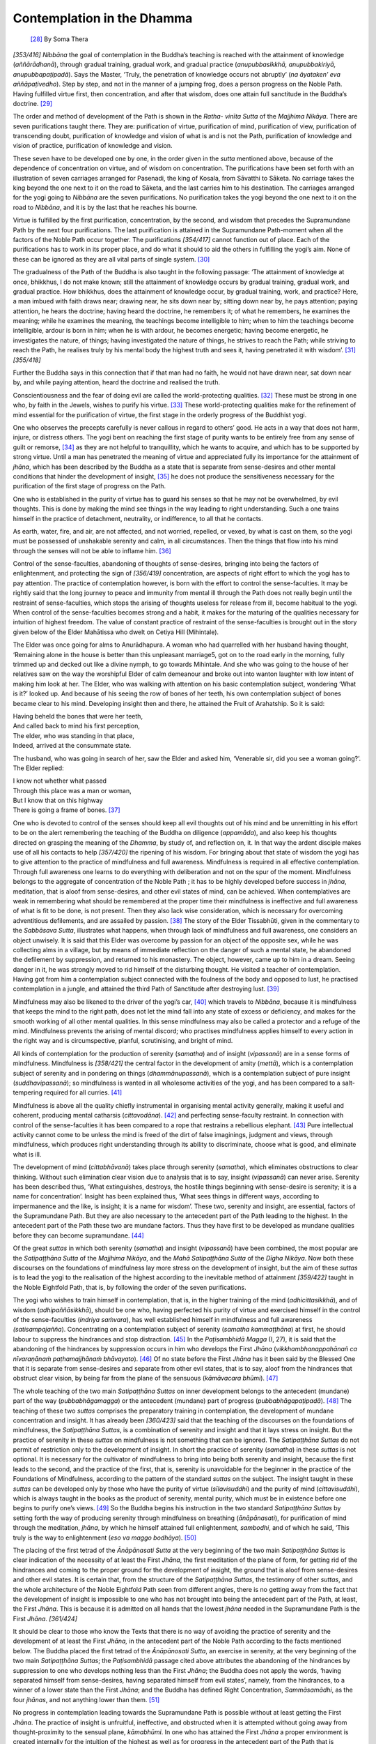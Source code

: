 

Contemplation in the Dhamma
*******************************



 [#1]_  By Soma Thera



*[353/416]*  *Nibbāna*\  the goal of contemplation in the Buddha’s teaching is reached with the attainment of knowledge (*aññārādhanā*\ ), through gradual training, gradual work, and gradual practice (*anupubbasikkhā, anupubbakiriyā, anupubbapaṭipadā*\ ). Says the Master, ‘Truly, the penetration of knowledge occurs not abruptly’ (*na āyataken’ eva aññāpaṭivedho*\ ). Step by step, and not in the manner of a jumping frog, does a person progress on the Noble Path. Having fulfilled virtue first, then concentration, and after that wisdom, does one attain full sanctitude in the Buddha’s doctrine. [#2]_ 

The order and method of development of the Path is shown in the *Ratha- vinīta Sutta*\  of the *Majjhima Nikāya*\ . There are seven purifications taught there. They are: purification of virtue, purification of mind, purification of view, purification of transcending doubt, purification of knowledge and vision of what is and is not the Path, purification of knowledge and vision of practice, purification of knowledge and vision.

These seven have to be developed one by one, in the order given in the *sutta*\  mentioned above, because of the dependence of concentration on virtue, and of wisdom on concentration. The purifications have been set forth with an illustration of seven carriages arranged for Pasenadi, the king of Kosala, from Sāvatthi to Sāketa. No carriage takes the king beyond the one next to it on the road to Sāketa, and the last carries him to his destination. The carriages arranged for the yogi going to *Nibbāna*\  are the seven purifications. No purification takes the yogi beyond the one next to it on the road to *Nibbāna*\ , and it is by the last that he reaches his bourne.

Virtue is fulfilled by the first purification, concentration, by the second, and wisdom that precedes the Supramundane Path by the next four purifications. The last purification is attained in the Supramundane Path-moment when all the factors of the Noble Path occur together. The purifications *[354/417]*  cannot function out of place. Each of the purifications has to work in its proper place, and do what it should to aid the others in fulfilling the yogi’s aim. None of these can be ignored as they are all vital parts of single system. [#3]_ 

The gradualness of the Path of the Buddha is also taught in the following passage: ‘The attainment of knowledge at once, bhikkhus, I do not make known; still the attainment of knowledge occurs by gradual training, gradual work, and gradual practice. How bhikkhus, does the attainment of knowledge occur, by gradual training, work, and practice? Here, a man imbued with faith draws near; drawing near, he sits down near by; sitting down near by, he pays attention; paying attention, he hears the doctrine; having heard the doctrine, he remembers it; of what he remembers, he examines the meaning; while he examines the meaning, the teachings become intelligible to him; when to him the teachings become intelligible, ardour is born in him; when he is with ardour, he becomes energetic; having become energetic, he investigates the nature, of things; having investigated the nature of things, he strives to reach the Path; while striving to reach the Path, he realises truly by his mental body the highest truth and sees it, having penetrated it with wisdom’. [#4]_  *[355/418]*  

Further the Buddha says in this connection that if that man had no faith, he would not have drawn near, sat down near by, and while paying attention, heard the doctrine and realised the truth.

Conscientiousness and the fear of doing evil are called the world-protecting qualities. [#5]_  These must be strong in one who, by faith in the Jewels, wishes to purify his virtue. [#6]_  These world-protecting qualities make for the refinement of mind essential for the purification of virtue, the first stage in the orderly progress of the Buddhist yogi.

One who observes the precepts carefully is never callous in regard to others’ good. He acts in a way that does not harm, injure, or distress others. The yogi bent on reaching the first stage of purity wants to be entirely free from any sense of guilt or remorse, [#7]_  as they are not helpful to tranquillity, which he wants to acquire, and which has to be supported by strong virtue. Until a man has penetrated the meaning of virtue and appreciated fully its importance for the attainment of *jhāna*\ , which has been described by the Buddha as a state that is separate from sense-desires and other mental conditions that hinder the development of insight, [#8]_  he does not produce the sensitiveness necessary for the purification of the first stage of progress on the Path.

One who is established in the purity of virtue has to guard his senses so that he may not be overwhelmed, by evil thoughts. This is done by making the mind see things in the way leading to right understanding. Such a one trains himself in the practice of detachment, neutrality, or indifference, to all that he contacts.

As earth, water, fire, and air, are not affected, and not worried, repelled, or vexed, by what is cast on them, so the yogi must be possessed of unshakable serenity and calm, in all circumstances. Then the things that flow into his mind through the senses will not be able to inflame him. [#9]_ 

Control of the sense-faculties, abandoning of thoughts of sense-desires, bringing into being the factors of enlightenment, and protecting the sign of *[356/419]*  concentration, are aspects of right effort to which the yogi has to pay attention. The practice of contemplation however, is born with the effort to control the sense-faculties. It may be rightly said that the long journey to peace and immunity from mental ill through the Path does not really begin until the restraint of sense-faculties, which stops the arising of thoughts useless for release from ill, become habitual to the yogi. When control of the sense-faculties becomes strong and a habit, it makes for the maturing of the qualities necessary for intuition of highest freedom. The value of constant practice of restraint of the sense-faculties is brought out in the story given below of the Elder Mahātissa who dwelt on Cetiya Hill (Mihintale).

The Elder was once going for alms to Anurādhapura. A woman who had quarrelled with her husband having thought, ‘Remaining alone in the house is better than this unpleasant marriage5, got on to the road early in the morning, fully trimmed up and decked out like a divine nymph, to go towards Mihintale. And she who was going to the house of her relatives saw on the way the worshipful Elder of calm demeanour and broke out into wanton laughter with low intent of making him look at her. The Elder, who was walking with attention on his basic contemplation subject, wondering ‘What is it?’ looked up. And because of his seeing the row of bones of her teeth, his own contemplation subject of bones became clear to his mind. Developing insight then and there, he attained the Fruit of Arahatship. So it is said:




| Having beheld the bones that were her teeth,
| And called back to mind his first perception,
| The elder, who was standing in that place,
| Indeed, arrived at the consummate state.


The husband, who was going in search of her, saw the Elder and asked him, ‘Venerable sir, did you see a woman going?’. The Elder replied:




| I know not whether what passed
| Through this place was a man or woman,
| But I know that on this highway
| There is going a frame of bones. [#10]_ 


One who is devoted to control of the senses should keep all evil thoughts out of his mind and be unremitting in his effort to be on the alert remembering the teaching of the Buddha on diligence (*appamāda*\ ), and also keep his thoughts directed on grasping the meaning of the *Dhamma*\ , by study of, and reflection on, it. In that way the ardent disciple makes use of all his contacts to help *[357/420]*  the ripening of his wisdom. For bringing about that state of wisdom the yogi has to give attention to the practice of mindfulness and full awareness. Mindfulness is required in all effective contemplation. Through full awareness one learns to do everything with deliberation and not on the spur of the moment. Mindfulness belongs to the aggregate of concentration of the Noble Path ; it has to be highly developed before success in *jhāna*\ , meditation, that is aloof from sense-desires, and other evil states of mind, can be achieved. When contemplatives are weak in remembering what should be remembered at the proper time their mindfulness is ineffective and full awareness of what is fit to be done, is not present. Then they also lack wise consideration, which is necessary for overcoming adventitious defilements, and are assailed by passion. [#11]_  The story of the Elder Tissabhūti, given in the commentary to the *Sabbāsava Sutta*\ , illustrates what happens, when through lack of mindfulness and full awareness, one considers an object unwisely. It is said that this Elder was overcome by passion for an object of the opposite sex, while he was collecting alms in a village, but by means of immediate reflection on the danger of such a mental state, he abandoned the defilement by suppression, and returned to his monastery. The object, however, came up to him in a dream. Seeing danger in it, he was strongly moved to rid himself of the disturbing thought. He visited a teacher of contemplation. Having got from him a contemplation subject connected with the foulness of the body and opposed to lust, he practised contemplation in a jungle, and attained the third Path of Sanctitude after destroying lust. [#12]_ 

Mindfulness may also be likened to the driver of the yogi’s car, [#13]_  which travels to *Nibbāna*\ , because it is mindfulness that keeps the mind to the right path, does not let the mind fall into any state of excess or deficiency, and makes for the smooth working of all other mental qualities. In this sense mindfulness may also be called a protector and a refuge of the mind. Mindfulness prevents the arising of mental discord; who practises mindfulness applies himself to every action in the right way and is circumspective, planful, scrutinising, and bright of mind.

All kinds of contemplation for the production of serenity (*samatha*\ ) and of insight (*vipassanā*\ ) are in a sense forms of mindfulness. Mindfulness is *[358/421]*  the central factor in the development of amity (*mettā*\ ), which is a contemplation subject of serenity and in pondering on things (*dhammānupassanā*\ ), which is a contemplation subject of pure insight (*suddhavipassanā*\ ); so mindfulness is wanted in all wholesome activities of the yogi, and has been compared to a salt-tempering required for all curries. [#14]_ 

Mindfulness is above all the quality chiefly instrumental in organising mental activity generally, making it useful and coherent, producing mental catharsis (*cittavodāna*\ ). [#15]_  and perfecting sense-faculty restraint. In connection with control of the sense-faculties it has been compared to a rope that restrains a rebellious elephant. [#16]_  Pure intellectual activity cannot come to be unless the mind is freed of the dirt of false imaginings, judgment and views, through mindfulness, which produces right understanding through its ability to discriminate, choose what is good, and eliminate what is ill.

The development of mind (*cittabhāvanā*\ ) takes place through serenity (*samatha*\ ), which eliminates obstructions to clear thinking. Without such elimination clear vision due to analysis that is to say, insight (*vipassanā*\ ) can never arise. Serenity has been described thus, ‘What extinguishes, destroys, the hostile things beginning with sense-desire is serenity; it is a name for concentration’. Insight has been explained thus, ‘What sees things in different ways, according to impermanence and the like, is insight; it is a name for wisdom’. These two, serenity and insight, are essential, factors of the Supramundane Path. But they are also necessary to the antecedent part of the Path leading to the highest. In the antecedent part of the Path these two are mundane factors. Thus they have first to be developed as mundane qualities before they can become supramundane. [#17]_ 

Of the great *suttas*\  in which both serenity (*samatha*\ ) and insight (*vipassanā*\ ) have been combined, the most popular are the *Satipaṭṭhāna Sutta*\  of the *Majjhima Nikāya*\ , and the *Mahā Satipaṭṭhāna Sutta*\  of the *Dīgha Nikāya*\ . Now both these discourses on the foundations of mindfulness lay more stress on the development of insight, but the aim of these *suttas*\  is to lead the yogi to the realisation of the highest according to the inevitable method of attainment *[359/422]*  taught in the Noble Eightfold Path, that is, by following the order of the seven purifications.

The yogi who wishes to train himself in contemplation, that is, in the higher training of the mind (*adhicittasikkhā*\ ), and of wisdom (*adhipaññāsikkhā*\ ), should be one who, having perfected his purity of virtue and exercised himself in the control of the sense-faculties (*indriya saṁvara*\ ), has well established himself in mindfulness and full awareness *(satisampajañña*\ ). Concentrating on a contemplation subject of serenity (*samatha kammaṭṭhāna*\ ) at first, he should labour to suppress the hindrances and stop distraction. [#18]_  In the *Paṭisambhidā Magga*\  (I, 27), it is said that the abandoning of the hindrances by suppression occurs in him who develops the First *Jhāna*\  (*vikkhambhanappahānañ ca nīvaraṇānaṁ paṭhamajjhānaṁ bhāvayato*\ ). [#19]_  Of no state before the First *Jhāna*\  has it been said by the Blessed One that it is separate from sense-desires and separate from other evil states, that is to say, aloof from the hindrances that obstruct clear vision, by being far from the plane of the sensuous (*kāmāvacara bhūmi*\ ). [#20]_ 

The whole teaching of the two main *Satipaṭṭhāna Suttas*\  on inner development belongs to the antecedent (mundane) part of the way (*pubbabhāgamagga*\ ) or the antecedent (mundane) part of progress (*pubbabhāgapaṭipadā*\ ). [#21]_  The teaching of these two *suttas*\  comprises the preparatory training in contemplation, the development of mundane concentration and insight. It has already been *[360/423]*  said that the teaching of the discourses on the foundations of mindfulness, the *Satipaṭṭhāna Suttas*\ , is a combination of serenity and insight and that it lays stress on insight. But the practice of serenity in these *suttas*\  on mindfulness is not something that can be ignored. The *Satipaṭṭhāna Suttas*\  do not permit of restriction only to the development of insight. In short the practice of serenity (*samatha*\ ) in these *suttas*\  is not optional. It is necessary for the cultivator of mindfulness to bring into being both serenity and insight, because the first leads to the second, and the practice of the first, that is, serenity is unavoidable for the beginner in the practice of the Foundations of Mindfulness, according to the pattern of the standard *suttas*\  on the subject. The insight taught in these *suttas*\  can be developed only by those who have the purity of virtue (*sīlavisuddhi*\ ) and the purity of mind (*cittavisuddhi*\ ), which is always taught in the books as the product of serenity, mental purity, which must be in existence before one begins to purify one’s views. [#22]_  So the Buddha begins his instruction in the two standard *Satipaṭṭhāna Suttas*\  by setting forth the way of producing serenity through mindfulness on breathing (*ānāpānasati*\ ), for purification of mind through the meditation, *jhāna*\ , by which he himself attained full enlightenment, *sambodhi*\ , and of which he said, ‘This truly is the way to enlightenment (*eso va maggo bodhāya*\ ). [#23]_ 

The placing of the first tetrad of the *Ānāpānasati Sutta*\  at the very beginning of the two main *Satipaṭṭhāna Suttas*\  is clear indication of the necessity of at least the First *Jhāna*\ , the first meditation of the plane of form, for getting rid of the hindrances and coming to the proper ground for the development of insight, the ground that is aloof from sense-desires and other evil states. It is certain that, from the structure of the *Satipaṭṭhāna Suttas*\ , the testimony of other *suttas*\ , and the whole architecture of the Noble Eightfold Path seen from different angles, there is no getting away from the fact that the development of insight is impossible to one who has not brought into being the antecedent part of the Path, at least, the First *Jhāna*\ . This is because it is admitted on all hands that the lowest *jhāna*\  needed in the Supramundane Path is the First *Jhāna*\ . *[361/424]*  

It should be clear to those who know the Texts that there is no way of avoiding the practice of serenity and the development of at least the First *Jhāna,*\  in the antecedent part of the Noble Path according to the facts mentioned below. The Buddha placed the first tetrad of the *Ānāpānosati Sutta*\ , an exercise in serenity, at the very beginning of the two main *Satipaṭṭhāna Suttas*\ ; the *Paṭisambhidā*\  passage cited above attributes the abandoning of the hindrances by suppression to one who develops nothing less than the First *Jhāna*\ ; the Buddha does not apply the words, ‘having separated himself from sense-desires, having separated himself from evil states’, namely, from the hindrances, to a winner of a lower state than the First *Jhāna*\ ; and the Buddha has defined Right Concentration, *Sammāsamādhi*\ , as the four *jhānas*\ , and not anything lower than them. [#24]_ 

No progress in contemplation leading towards the Supramundane Path is possible without at least getting the First *Jhāna*\ . The practice of insight is unfruitful, ineffective, and obstructed when it is attempted without going away from thought-proximity to the sensual plane, *kāmabhūmi*\ . In one who has attained the First *Jhāna*\  a proper environment is created internally for the intuition of the highest as well as for progress in the antecedent part of the Path that is connected with insight-development.

Of the First *Jhāna*\ , from the time of coming to which a yogi undergoes the first great transformation of consciousness, it is said that it is the escape from sensuality. That escape is due to the factor of unification in the *jhāna*\  brought about by concentration on what is not connected with sense-desire. With the escape into the consciousness of the First *Jhāna*\  the sensuous realm is not in being for the yogi, since attainment of this *jhāna*\  is only possible with abandoning the sensuous realm. As the light of a lamp is not in being when there is full darkness, so *jhāna*\  is not in being when sense-desires, which are contrary to it, are present. As by leaving the hither bank the reaching of the thither bank takes place, so by giving up sense-desires the First *Jhāna*\  is reached. The First *Jhāna,*\  owing to its transcension of the element of the sensuous (*kāmadhātu samatikkapnanato*\ ) and its being opposed to sensuous lust (*kāmārāga paṭipakkhabhāvato*\ ), is truly free from sense-desires. In the sense of escape from sense-desires this *jhāna*\  is renunciation according to the Venerable Sāriputta Thera’s words. This is the escape from sense-desires, namely, renunciation. [#25]_  *[362/425]*  

In the *Dantabhūmi Sutta*\  of the *Majjhima Nikāya*\ , the Blessed one says that it is not possible for one who is given to a life of pleasure, who indulges himself in sensual delights, who is devoured by sensual thoughts, who is consumed with the fever of sensual enjoyment, and who is eager in the pursuit of the sensually pleasant, to experience, see, or realise, what has to be experienced, seen, and realised by renunciation of sense-desires. [#26]_  Now sense-desires and the other hindrances to the First *Jhāna*\  are not conducive to the penetration of things and seeing them as they are. So, for the development of insight (*vipassanā*\ ), the bringing into being of the First *Jhāna*\  is indispensable according to the Buddha’s teaching, that is to say, the words of the Buddha in the Pali Texts. [#27]_  There is no doubt that according to the Bodhisatta’s words repeated by the Buddha in conformation, the First *Jhāna*\  is truly the way to enlightenment, and so this *jhāna*\  has a specially important place in the Buddha’s scheme of salvation.

*[363/426]* 
      

.. rubric:: Footnotes



.. _None.n1:

.. [#1] 
    
    *∗ Bosat*\ , July, 1959.


.. _None.n2:

.. [#2] 
    
     [A]_  *TV, 201*\  : *Yam pi Pahārāda imasmiṁ dhammavinaye anupubbasikkhā anupubbakiriyā anupubbapaṭipadā na āyataken’eva aññāpaṭivedho.*\  (=*na āyatakena aññāpaṭivedho ti maṇḍūkassa uppatitvā gamanaṁ viya āditova sīlapūraṇādiṁ akatvā arahattapaṭivedho nāma natthīti paṭipāṭiyā pana silasamādhipaññāyo pūretvā va sakkā arahattaṁ pettunti attho*\  *—*\   [Mp]_  *p. 762*\  , *Ven. Ratmalāne Dharmārāma Nāyaka Sthavira’s Sinhalese ed.*\ )


.. _None.n3:

.. [#3] 
    
     [M]_  *I, 148-50*\   (*Rathavinīta Sutta*\ ): *Tena h’ a āvuso upaman-te karissāmi, upamāya p’ idh’ ekacce viññū purisā bhāsitassa atthaṁ ajānanti. Seyyathā pi āvuso rañño Pasenadissa Kosalassa Sāvatthiyaṁ paṭivasantassa Sākete kiñcid-eva accāyikaṁ karaṇīyaṁ uppajjeyya, tassa antarā ca Sāvatthiṁ antarā ca Sāketaṁ satta rathavinītāni upaṭṭhapeyyuṁ. Atha kho āvuso rājā Pasenadi Kosalo Sāvatthiyā nikkhamitvā antepuradvārā paṭhamaṁ rathavinītaṁ abhirūheyya, paṭhamena rathavinītena dutiyaṁ rathavinītaṁ pāpuṇeyya; paṭhamaṁ rathavinītaṁ vissajjeyya dutiyaṁ rathavinītaṁ abhirūheyya, dutiyena rathavinītena tatiyaṁ rathavinītaṁ pāpuṇeyya; dutiyaṁ...pāpuṇeyya; tatiyaṁ…. pāpuṇeyya; catutthaṁ pāpuṇeyya; pañcamaṁ rathavinītaṁ vissajjeyya chaṭṭhaṁ rathavinītaṁ abhirūheyya, chaṭṭhena rathavinītena sattamaṁ rathavinītaṁ pāpuṇeyya; chaṭṭhaṁ rathavinītaṁ vissajjeyya sattamaṁ rathavinītaṁ abhirūheyya, sattamena rathavinītena sāketaṁ anupāpuṇeyya antepuradvāraṁ. Tam-enaṁ antepuradvāragataṁ samānaṁ mittāmaccā ñātisālohitā evaṁ puccheyyuṁ: Iminā tvaṁ mahārāja rathavinītena Sāvatthiyā Sāketaṁ anuppatto antepuradvāran-ti. Kathaṁ byākaramāno nu kho āvuso rājā Pasenadi Kosalo sammā byākaramāno byākareyyāti.—Evaṁ byākaramāno kho āvuso rājā Pasenadi Kosalo sammā byākaramāno byākareyya: Idha me Sāvatthiyaṁ paṭisavantassa Sākete kiñcid-eva accāyikaṁ karaṇīyaṁ uppajji. Tassa me antarā ca Sāvatthiṁ antarā ca Sāketaṁ satta rathavinītāni upaṭṭhapesuṁ. Atha kvāhaṁ Sāvatthiyā nikkhamitvā antepuradvārā paṭhamaṁ rathavinītaṁ abhirūhiṁ, paṭhamena rathavinītena dutiyaṁ rathavinītaṁ pāpuṇiṁ; paṭhamaṁ rathavinītaṁ nissajiṁ dutiyaṁ rathavinītaṁ abhirūhiṁ, dutiyena rathavinītena tatiyaṁ rathavinītaṁ pāpuṇiṁ, dutiyaṁ….pāpuṇiṁ; tatiyaṁ... pāpuṇiṁ; catutthaṁ pāpuṇiṁ; pañcamaṁ rathavinītaṁ nissajiṁ chaṭṭhaṁ rathavinītaṁ abhirūhiṁ, chaṭṭhena rathavinītena sattamaṁ rathavinītaṁ pāpuṇiṁ; chaṭṭhaṁ rathavinītaṁ nissajiṁ sattamaṁ rathavinītaṁ abhirūhiṁ, sattamena rathavinītena Sāketaṁ anuppatto antepuradvāran ti. Evaṁ byākaramāno kho āvuso rājā Pasenadi Kosalo sammā byākaramāno byākareyyāti.— Evam-eva kho āvuso sīlavisuddhi yāvad-eva cittavisuddhatthā, cittavisuddhi yāvad-eva diṭṭhivisuddhatthā, diṭṭhivisuddhi yāvad-eva kaṅkhāvitaraṇavisuddhatthā, kaṅkhāvitaraṇavisuddhi yāvad-eva maggā- maggañāṇadassanavisuddhatthā, maggāmaggañāṇadassanavisuddhi yāvad-eva paṭipadāñaṇādassanavisuddhatthā, paṭipadāñaṇadassanavisuddhi yāvad-eva ñāṇadassanavisuddhatthā, ñāṇadassanavisuddhi yāvad-eva anupādā parinibbānatthā. Anupādā parinibbānatthaṁ kho āvuso Bhagavati brahmacariyaṁ vussatīti.*\ 


.. _None.n4:

.. [#4] 
    
     [M]_  *I, 479-80*\   (*Kīṭāgiri Sutta*\ ): *Nāhaṁ bhikkhave ādiken’eva aññārādhanaṁ vadāmi, api ca bhikkhave anupubbasikkhā anupubbakiriyā anupubbapaṭipadā aññārādhanā hoti.Katthan ca bhikkhave anupubbasikkhd anupubbakiriya anupubbapafipada anharddhana hoti? Idha bhikkhave saddhājāto upasaṅkamati, upasaṅkamanato payirupāsati, payirupāsanto sotaṁ odahati, ohitasoto dhammaṁ suṇāti, sutvā dhammaṁ dhāreti, dhatānaṁ dhammānaṁ atthaṁ upaparikkhati, atthaṁ upaparikkhato dhammā nijjhānaṁ khamanti, dhammanijjhānakhantiyā sati chando jāyati, chandajāto ussahari, ussahitvā tuleti, tulayitvā padahati, pahitatto samāno kāyena c’eva paramaṁ saccaṁ sacchikaroti paññāya ca naṁ ativijjha passati.*\ 


.. _None.n5:

.. [#5] 
    
     [A]_  *I, 51*\  : *Dve’me bhikkhave sukkā dhammā lokaṁ pālenti. Katame dve? Hiri ca ottappañ ca.*\ 


.. _None.n6:

.. [#6] 
    
     [A]_  *IV, 336*\  : *Hirottappe sati hirottappasamāpannassa upanisampanno hoti indriyasaṁvaro, indriyasaṁvare sati indriyasaṁvarasampannassa upanisampannam hoti silaṁ.*\ 


.. _None.n7:

.. [#7] 
    
     [A]_  *V, 1*\  : *Ekamantaṁ nisinno kho āyasmā Ānando Bhagavantaṁ etad avoca ‘kimatthiyāni bhante kusalāni sīlāni kimānisaṁsāni’ ti? ‘Avippaṭisāratthāni kho Ānanda kusalāni silāni avippaṭisārānisaṁsānī’ ti.*\ 


.. _None.n8:

.. [#8] 
    
     [A]_  *II, 211*\  : *So ime pañca nīvaraṇe pahāya cetaso upakkilese paññāya dubbalīkaraṇe Vivicc’ eva kāmehi…. pe…. catutthaṁ jhānaṁ upasampajja viharati.*\ 


.. _None.n9:

.. [#9] 
    
     [M]_  *I, 423-24*\   (*Mahā-Rāhulovāda Sutta*\ ): *Paṭhavīsamaṁ Rāhula bhāvanaṁ bhāvehi, paṭhavīsamaṁ hi te Rāhula, bhāvanaṁ bhāvayato uppannā manāpāmanāpā phassā cittaṁ na pariyādāya ṭhassanti. Seyyathā pi Rāhula paṭhaviyā sucim pi nikkhipanti asucim pi nikkhipanti gūtagatam pi nikkhipanti muttagatam pi nikkhipanti khelagatam pi nikkhipanti pubbagatam pi nikkhipanti lohitagatam pi nikkhipanti, na ca tena paṭhavi aṭṭīyati vā harāyati vā jigucchati vā, evam eva kho tvaṁ Rāhula paṭhavīsamaṁ bhāvanaṁ bhāvehi... cittaṁ na pariyādāya ṭhassanti.*\ 
    
    *Āposamaṁ Rāhula bhāvanaṁ bhāvehi.... Tejosamaṁ.... Vāyosamaṁ.... Ākāsasamaṁ Rāhula bhāvanaṁ bhāvehi…. cittaṁ na pariyādāya ṭhassanti.*\ 


.. _None.n10:

.. [#10] 
    
     [VisMag]_  *21*\  :
    
    
    
    
    | *Tassā dantaṭṭhikaṁ disvā pubbasaññaṁ anussari;*\ 
    | *Tatth’ eva so ṭhito thero arahattaṁ apāpuṇī ti.*\ 
    | *…*\ 
    | *Nābhijānāmi itthī vā puriso vā ito goto,*\ 
    | *api ca aṭṭhisanghāṭo gaccha’ esa mahāpathe ti.*\ 
    


.. _None.n11:

.. [#11] 
    
    Cp.  [A]_  *I, 10*\  : *Pabhassaram idaṁ bhikkhave cittaṁ tañ ca kho āgantukehi upakkilesehi upakkiliṭṭhaṁ. Taṁ assutavā puthujjano yathābhūtaṁ nappajānāti. Tasmā assutavato puthujjanassa citta-bhāvanā natthī ti vadāmī ti.*\ 
    
    *Pabhassaraṁ idaṁ bhikkhave cittaṁ tañ ca kho āgantukehi upakkilesehi vippamuttaṁ. Taṁ sutavā ariyasāvako yathābhūtaṁ pajānāti. Tasmā sutavato ariyasāvakassa citta-bhāvanā atthī ti vadāmī ti.*\ 


.. _None.n12:

.. [#12] 
    
     [Ps]_  *I, 66*\  : *Maṇḍalārāmavāsi-Mahā-Tissabhūtittherassa viya. So kira tasmiṁ yeva vihāre uddesaṁ gaṇhāti. Ath’assa gāme piṇḍāya carato visabhāgārammaṇe kileso uppajji. So taṁ vipassanāya vikkhambhetvā vihāraṁ agamāsi. Tassa supinante pi taṁ ārammaṇaṁ upaṭṭhāsi. So, ayaṁ kileso vaḍḍhitvā apāyasaṁvattaniko hotī ti saṁvegaṁ janetvā ācariyaṁ āpucchitvā vihārā nikkhamma Mahā-Sangharakkhitattherassa santike rāgapaṭipakkhaṁ asubhakammaṭṭhānaṁ gahetvā gumbantaraṁ pavisitvā paṁsukūlacīvaraṁ pattharitvā nisajja anāgāmimaggena pañcakāmagunarāgaṁ chinditvā, ntthāya ācariyaṁ vanditvā punadivase uddesamaggaṁ pāpuṇi.*\ 


.. _None.n13:

.. [#13] 
    
     [S]_  *V, 6*\  ; *Sati ārakkhasārathi.*\ 


.. _None.n14:

.. [#14] 
    
     [S]_  *V, 115*\  : *Satiñ ca kvāhaṁ bhikkhave sabbatthikaṁ vadāmīti.*\  (=*Satiñ ca kvāhaṁ bhikkhave sabb’ atthikaṁ vadāmī ti, loṇa-dhūpanaṁ viya sabbattha icchitabbaṁ vadāmī ti attho*\ *—*\ *Spk. III, 171*\ ).


.. _None.n15:

.. [#15] 
    
     [S]_  *III, 151*\  : *Cittasaṁkilesā bhikkhave sattā saṁkilissanti, cittavodānā sattā visujjhanti. (=citta-sankilesā ti, sunahātāpi hi sattā citta-sankilesen’ eva sankilissanti. Mala-ggahita-sarirāpi cittassa vodanattā visujjhanti. Ten’ āhu porāṇā:*\ 
    
    
    
    
    | *Rūpamhi sankiliṭṭhamhi sankilissanti māṇavā,*\ 
    | *Rūpe suddhe visujjhanti anakkhātaṁ Mahesiṇā.*\ 
    | *Cittamhi sankiliṭṭhamhi sankilissanti māṇavā,*\ 
    | *Citte suddhe visujjhanti: iti vuttaṁ Mahesinā—*\  [Spk]_  *II, 327*\  *).*\ 
    


.. _None.n16:

.. [#16] 
    
     [Th]_  *1141*\  :
    
    
    
    
    | *Ārammaṇe taṁ balasā nibandhisaṁ nāgaṁ va thambhamhi dalhāya rajjuyā,*\ 
    | *taṁ me suguttaṁ satiyā subhāvitaṁ anissitaṁ sabbabhavesu hehisi.*\ 
    


.. _None.n17:

.. [#17] 
    
     [Pts-a]_  *I, 125*\  : *Samatho ca vipassanā cā ‘ti kāmacchandādayo paccanīkadhamme vināseti ‘ti samatho, samādhiss’ etaṁ nāmaṁ. Aniccatādivasena vividhehi ākārehi dhamme vipassatī ‘ti vipassanā, paññāy’ etaṁ nāmaṁ. Ime pana dve Dasuttarapariyāye pubbabhāgā ‘ti vuttā, Sangītipariyāye ca lokiya-lokuttara-missakā ti.*\ 


.. _None.n18:

.. [#18] 
    
     [D]_  *I, 71*\  : *So iminā ca ariyena sīlakkhandhena samannāgato iminā ca ariyena indriya- saṁvarena samannāgato iminā ca ariyena sati-sampajaññena samannāgato imāya ca ariyāya santuṭṭhiyā samannāgato vivittaṁ senāsanaṁ bhajati, araññaṁ rukkha-mūlaṁ pabbataṁ kandaraṁ giri-guhaṁ susānaṁ vana-patthaṁ abbhokāsaṁ palāla-puñjaṁ. So pacchābhattaṁ piṇḍapāta-paṭikkanto nisīdati pallaṅkaṁ ābhujitvā ujuṁ kāyaṁ panidhāya parimukhaṁ satiṁ upaṭṭhapetvā.*\ 
    
    *So abhijjhaṁ loke pahāya vigatābhijjhena cetasā viharati, abhijjhāya cittaṁ parisodheti. Vyāpāda-padosaṁ pahāya avyāpanna-citto viharati, sabba-pāṇa-bhūta-hitānukampī vyāpāda-padosā cittaṁ parisodheti. Thīna-middhaṁ pahāya vigata-thīna-middho viharati, āloka-saññī sato sampajāno thīna-middhā cittaṁ parisodheti. Uddhacca-kukkuccaṁ pahāya anuddhato viharati, ajjhattaṁ vūpasanta-citto uddhacca-kukkuccā cittaṁ parisodheti. Vicikicchaṁ pahāya tiṇṇa-vicikiccho viharati, qkathaṁkathī kusalesu dhammesu vicikicchāya cittaṁ parisodheti.*\ 


.. _None.n19:

.. [#19] 
    
     [Pts-a]_  *I, 122*\  : *Pañcasu pahāṇesu yaṁ sasevāle udake pakkhittena ghaṭena sevālassa viya tena tena lokiyasamādhinā nīvaraṇādīnaṁ paccanīkadhammānaṁ vikkhambhanaṁ dūrikaraṇaṁ, idaṁ vikkhaṁbhanapahāṇaṁ nāma. Vikkhambhanappahāṇañ ca nivaraṇānaṁ paṭhamajjhānaṁ bhāvayato ‘ti nīvaraṇānaṁ yeva pahāṇaṁ pākaṭattā vuttan, ‘ti veditabbaṁ. Nīvaraṇāni hi jhānassa pubbabhāge ‘pi pacchābhāge ‘pi na sahasā cittaṁ ajjhottaranti; ajjhotthaṭesu ca tesu jhānaṁ parihāyati.*\ 


.. _None.n20:

.. [#20] 
    
     [D]_  *I, 73*\  : *So vivicc’ eva kāmehi vivicca akusalehi dhammehi savitakkaṁ savicāraṁ vivekajaṁ pīti-sukhaṁ paṭhamajjhānaṁ upasumpajja viharati.*\ 


.. _None.n21:

.. [#21] 
    
     [Ps]_  *I, 230-31*\  : *Keci pana, “Na pāraṁ diguṇaṁ yanti” ti (*\  [Sn]_  *714*\  *) āgatanayena, yasmā ekavāraṁ nibbānaṁ gacchati, tasmā ekāyano ti pi vadanti. Taṁ na yujjati. Imassa hi atthassa sakiṁ ayano ti iminā byañjanena bhavitabbaṁ. Yadi pana ekaṁ ayanam assa, ekā gati pavattī ti evaṁ atthaṁ yojetvā vucceyya, byañjanaṁ yujjeyya; attho pana ubhayathā pi na yujjati. Kasmā? Idha pubbabhāgamaggassa adhippetattā. Kāyādi-catu-āram-maṇappavatto hi pubbabhāgasatipaṭṭhānamaggo idhādhippeto; na lokuttaro. So ca aneka-vāram pi ayati, anekañ c’ assa ayanaṁ hoti…. Thero (Tipiṭaka-Culla-Nāgatthera) cintesi: Amahākaṁ ācariyo sabbapariyattiko tepiṭako sutabuddho. Evarūpassāpi nāma bhikkhuno ayaṁ pañho ālulati. Anāgate mama bhātikā imaṁ pañhaṁ ālulissanti. Suttaṁ gahetvā imaṁ pañhaṁ niccalaṁ karissāmi ti Paṭisambhidāmaggato, “Ekāyano maggo vuccati pubbabhāgasatipaṭṭhānamaggo.*\ 
    
    
    
    
    | *Maggān’aṭṭhangiko seṭṭho saccānaṁ caturo padā*\ 
    | *virāgo seṭṭho dhammānaṁ dipadānañ ca cakkhumā.*\ 
    | *Eso va maggo n’atth’ añño dassanassa visuddhiyā*\ 
    | *etasmiṁ tumhe paṭipajjatha Mārass’etaṁ pamohanaṁ*\ 
    | *etasmiṁ tumhe paṭipannā dukkhass’antaṁ karissathā” ti*\ 
    
    
    *suttaṁ āharitvā ṭhapesi.*\ 


.. _None.n22:

.. [#22] 
    
    
    
    
    (a) 
    
         [VisMag]_  *436*\  : *Sīte patiṭṭhāya naro sapañño cittaṁ paññañ ca bhāvayan ti ettha cittasī-sena niddiṭṭho samāḍhi sabbākarena bhāvito hoti, tad anantarā pana paññā bhāvetabbā.*\ 
    
    (b) 
    
         [VisMag]_  *443*\  : *Ettha pana yasmā imāya paññāya khandh’-āyatana-dhātu-indriya-sacca- paṭiccasamuppādādibhedā dhammā bhūmi. Sīlavisuddhi ceva cittavisuddhi cā ti imā dve visuddhiyo mūlaṁ. Diṭṭhivisuddhi kankhāvitaraṇavisuddhi maggāmaggañāṇadassanavisuddhi paṭipadāñāṇadassanavisuddhi ñāṇadassa- navisuddhi ti imā pañca visuddhiyo sarīraṁ. Tasmā tesu bhūmīsu tesu maggesu uggahaparipucchāvasena ñāṇaparicayaṁ katva mūlabhūtā dve visuddhiyo sampādetvā sarīrabhūtā pañcavisuddhiyo sampādentena bhāvetabbā.*\ 
    
    (c) 
    
         [VisMag]_  *587*\  : *Idāni yā imesu bhūmi-bhūtesu dhammesu uggahaparipucchāvasena ñāṇaparicayaṁ katvā: sīlavisuddhi c’eva cittavisuddhi cā ti dve mūlabhūtā visuddhiyo sampādetabbā ti vuttā, tattha sīlavisuddhi nāma suparisuddhaṁ pātimokkhasaṁvarādi catubbidhaṁ silaṁ, tañ ca Sīlaniddese vitthāritam eva, cittavisuddhi nāma sa upacārā aṭṭha samāpattiyo, tā pi cittasisena vutta-Samādhiniddese sabbākārena vitthāritā eva. Tasmā tā tattha vitthārita-mayen’eva veditabbā. Yaṁ pana vuttaṁ: diṭṭhivisuddhi... .imā pañca visuddhiyo sarīran ti tattha nāmarūpānaṁ yāthāvadassanaṁ diṭṭhivisuddhi nāma.*\ 
    
    


.. _None.n23:

.. [#23] 
    
    See :ref:`n. 1 <p189n1>`.


.. _None.n24:

.. [#24] 
    
     [Pts]_  *I,41-2*\  ;  [D]_  *II, 313*\  : See :ref:`n. 1 (d) <p229n1>`.


.. _None.n25:

.. [#25] 
    
     [As]_  *164*\  : *Kāmadhātusamatikkamanato hi kāmarāgapaṭìpakkhato ca idaṁ jhānaṁ kāmānam eva nissaraṇaṁ.*\  See :ref:`n. 1 (b) <p310n1>`.


.. _None.n26:

.. [#26] 
    
     [M]_  *III, 129-30*\  : *Yan taṁ nekkhammena ñātabbaṁ, nekkhammena daṭṭhabbaṁ, nekkhammena pattabbaṁ, nekkhammena sacchikātabbaṁ, taṁ vata Jayaseno rājakumāro kāmamajjhe vasanto kāme paribhuñjanto kāmavitakkehi khajjamāno kāmapariḷāhena pariḍayahamāno kāmapariyesanāya ussukko ñassati vā dakkhati vā sacchi vā karissatīti n'etaṁ ṭhānaṁ vijjati.*\ 


.. _None.n27:

.. [#27] 
    
    
    
    .. _p362n2:
    
     [A]_  *V, 1-2*\  : *Ekamantaṁ nisinno kho āyasmā Ānando Bhagavantaṁ etad avoca ‘kimathtiyāni bhante kusalāni sīlāni kimānisaṁsānī‘ti? ‘Avippaṭisāratthāni kho Ānanda kusalāni sīlāni avippaṭisārānisaṁsānī‘ti. ‘Āvippaṭisāro pana bhante kimatthiyo kimānisaṁso’ti? ‘Avippaṭisāro kho Ānanda pāmujjattho pāmujjānisaṁso’ ti. ‘Pāmujjaṁ pana bhante kimatthiyaṁ kimānisaṁsan’ ti? ‘Pāmujjaṁ kho Ānanda pītatthaṁ pītānisaṁsan‘ ti. ‘Pīti pana bhante kimatthiyā kimānisaṁsā’ ti? Pīti kho Ānanda passaddhatthā passaddhānisaṁsa‘ ti. Passaddhi pana bhante kimatthiyā kimānisaṁsā’ ti? ‘Passaddhi kho Ānanda sukhatthā sukhānisamsā’ ti. ‘Sukhaṁ pana bhante kimatthiyaṁ kimānisaṁsan’ ti? ‘Sukhaṁ kho Ānanda samādhatthaṁ samādhānisaṁsan‘ ti. ‘Samādhi pana bhante kimatthiyo kimānisaṁso’ ti? ‘Samādhi kho Ānanda yathābhūtañāṇadassanattho yathābhūtañāṇadassanānisaṁso’ ti. ‘Yathābhūtañāṇādassanaṁ pana bhante kimatthiyaṁ kimānisaṁsan’ ti? ‘Yathābhūtañāṇadassanaṁ kho Ānanda nibbidāvirāgatthaṁ nibbidavirāgānisaṁsan’ ti? Nibbidāvirāgo pana bhante kimatthiyo kimānisaṁso’ ti? Nibbidāvirāgo kho Ānanda vimuttiñāṇadassanattho vimuttiñāṇadassanānisaṁso’ ti.*\  (=*Yathābhūtañāṇadassanattho ti ādisu yathābhūtañāṇadassanaṁ nāma. taruṇavipassanā; nibbidā nāma balavavipassanā; virāgo nāma maggo; vimutti nāma arahattaphalaṁ; ñāṇadassanaṁ nāma paccavekkhanañāṇaṁ*\ — [Mp]_  *V, 1*\  ).
